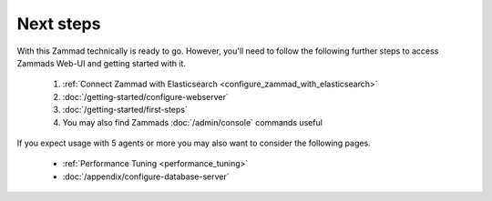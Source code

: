 Next steps
==========

With this Zammad technically is ready to go. 
However, you'll need to follow the following further steps to access Zammads Web-UI 
and getting started with it.

   #. :ref:`Connect Zammad with Elasticsearch <configure_zammad_with_elasticsearch>`
   #. :doc:`/getting-started/configure-webserver`
   #. :doc:`/getting-started/first-steps`
   #. You may also find Zammads :doc:`/admin/console` commands useful

If you expect usage with 5 agents or more you may also want to consider the 
following pages.

   * :ref:`Performance Tuning <performance_tuning>`
   * :doc:`/appendix/configure-database-server`
